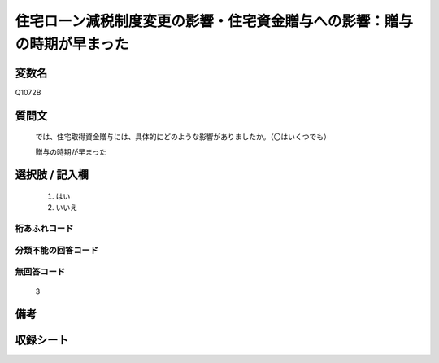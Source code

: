 .. title:: Q1072B
.. rst-class:: item

====================================================================================================
住宅ローン減税制度変更の影響・住宅資金贈与への影響：贈与の時期が早まった
====================================================================================================

.. rst-class:: varname

変数名
==================

Q1072B

.. rst-class:: question

質問文
==================


   では、住宅取得資金贈与には、具体的にどのような影響がありましたか。（〇はいくつでも）


   贈与の時期が早まった



.. rst-class:: answer

選択肢 / 記入欄
======================

  1. はい
  2. いいえ
  



.. rst-class:: overflow

桁あふれコード
-------------------------------
  


.. rst-class:: not_classified

分類不能の回答コード
-------------------------------------
  


.. rst-class:: not_available

無回答コード
-------------------------------------
  3


.. rst-class:: bikou

備考
==================
 



.. rst-class:: include_sheet

収録シート
=======================================
.. hlist::
   :columns: 3
   
   
   * p13_3
   
   * p14_3
   
   * p15_3
   
   * p16abc_3
   
   * p17_3
   
   * p18_3
   
   * p19_3
   
   * p20_3
   
   * p21abcd_3
   
   * p21e_3
   
   * p22_3
   
   * p23_3
   
   


.. index:: Q1072B
